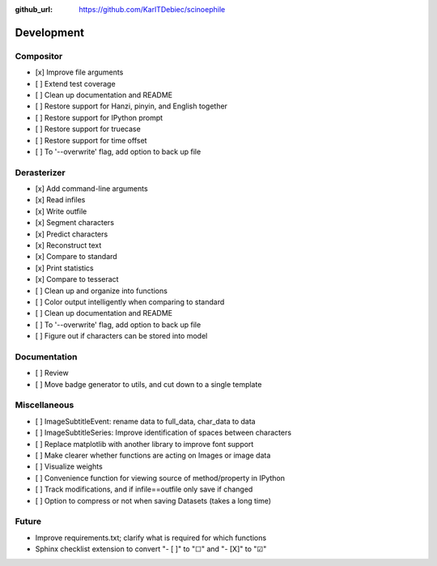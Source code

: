 :github_url: https://github.com/KarlTDebiec/scinoephile

Development
-----------

Compositor
__________

- [x] Improve file arguments
- [ ] Extend test coverage
- [ ] Clean up documentation and README
- [ ] Restore support for Hanzi, pinyin, and English together
- [ ] Restore support for IPython prompt
- [ ] Restore support for truecase
- [ ] Restore support for time offset
- [ ] To '--overwrite' flag, add option to back up file

Derasterizer
____________

- [x] Add command-line arguments
- [x] Read infiles
- [x] Write outfile
- [x] Segment characters
- [x] Predict characters
- [x] Reconstruct text
- [x] Compare to standard
- [x] Print statistics
- [x] Compare to tesseract
- [ ] Clean up and organize into functions
- [ ] Color output intelligently when comparing to standard
- [ ] Clean up documentation and README
- [ ] To '--overwrite' flag, add option to back up file
- [ ] Figure out if characters can be stored into model

Documentation
_____________

- [ ] Review
- [ ] Move badge generator to utils, and cut down to a single template

Miscellaneous
_____________

- [ ] ImageSubtitleEvent: rename data to full_data, char_data to data
- [ ] ImageSubtitleSeries: Improve identification of spaces between characters
- [ ] Replace matplotlib with another library to improve font support
- [ ] Make clearer whether functions are acting on Images or image data
- [ ] Visualize weights
- [ ] Convenience function for viewing source of method/property in IPython
- [ ] Track modifications, and if infile==outfile only save if changed
- [ ] Option to compress or not when saving Datasets (takes a long time)

Future
______

- Improve requirements.txt; clarify what is required for which functions
- Sphinx checklist extension to convert "- [ ]" to "☐" and "- [X]" to "☑"
